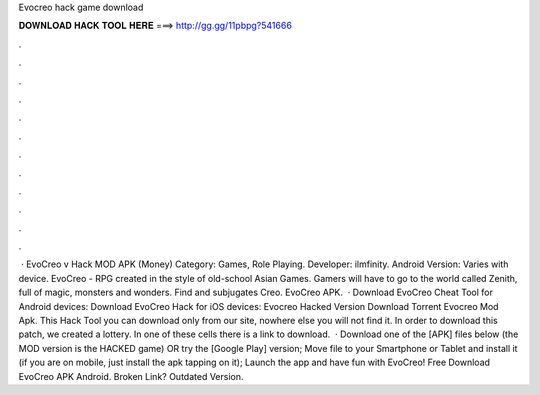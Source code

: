 Evocreo hack game download

𝐃𝐎𝐖𝐍𝐋𝐎𝐀𝐃 𝐇𝐀𝐂𝐊 𝐓𝐎𝐎𝐋 𝐇𝐄𝐑𝐄 ===> http://gg.gg/11pbpg?541666

.

.

.

.

.

.

.

.

.

.

.

.

 · EvoCreo v Hack MOD APK (Money) Category: Games, Role Playing. Developer: ilmfinity. Android Version: Varies with device. EvoCreo - RPG created in the style of old-school Asian Games. Gamers will have to go to the world called Zenith, full of magic, monsters and wonders. Find and subjugates Creo. EvoCreo APK.  · Download EvoCreo Cheat Tool for Android devices: Download EvoCreo Hack for iOS devices: Evocreo Hacked Version Download Torrent Evocreo Mod Apk. This Hack Tool you can download only from our site, nowhere else you will not find it. In order to download this patch, we created a lottery. In one of these cells there is a link to download.  · Download one of the [APK] files below (the MOD version is the HACKED game) OR try the [Google Play] version; Move  file to your Smartphone or Tablet and install it (if you are on mobile, just install the apk tapping on it); Launch the app and have fun with EvoCreo! Free Download EvoCreo APK Android. Broken Link? Outdated Version.
